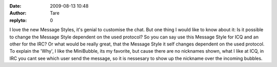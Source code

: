 :date: 2009-08-13 10:48
:author: Tare
:replyto: 0

I love the new Message Styles, it's genial to customise the chat. But one thing I would like to know about it: Is it possible to change the Message Style dependent on the used protocol? So you can say use this Message Style for ICQ and an other for the IRC? Or what would be really great, that the Message Style it self changes dependent on the used protocol. To explain the 'Why', I like the MiniBubble, its my favorite, but cause there are no nicknames shown, what I like at ICQ, in IRC you cant see which user send the message, so it is nessesary to show up the nickname over the incoming bubbles.
